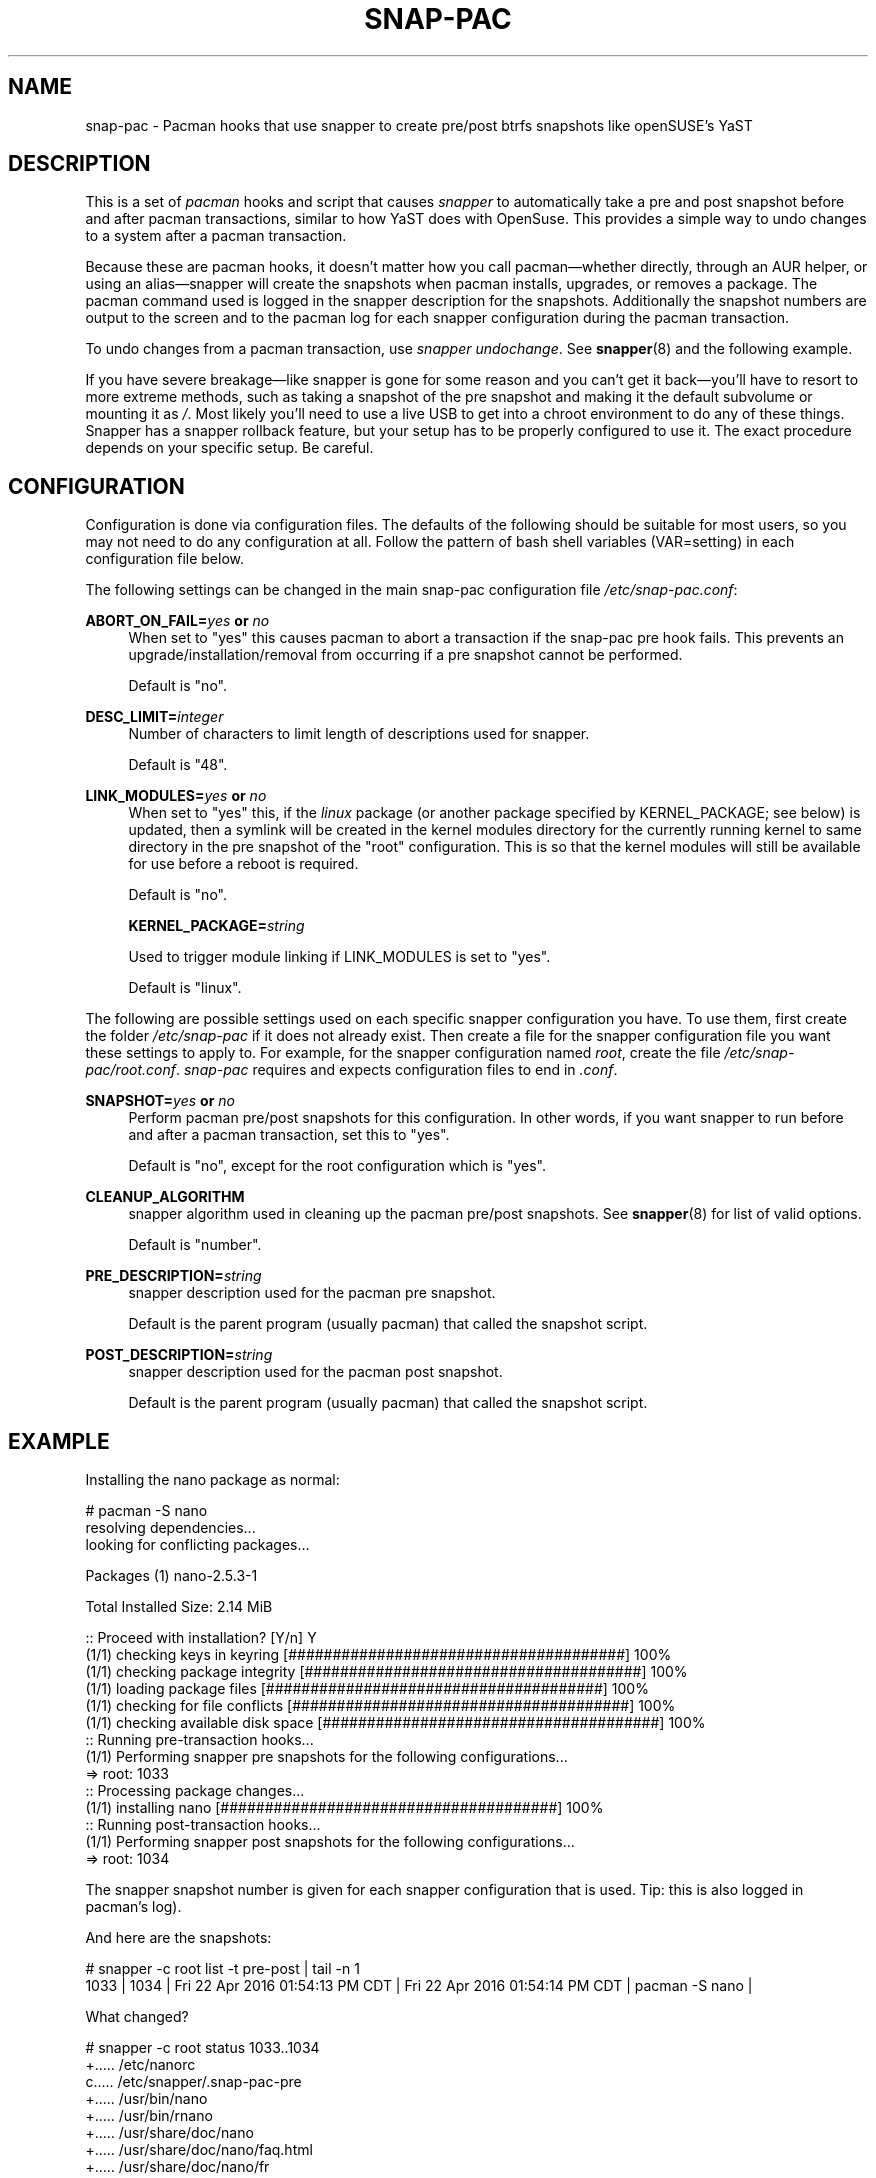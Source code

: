'\" t
.TH SNAP-PAC 8 2017-02-04 SNAP-PAC
.SH NAME
snap-pac \- Pacman hooks that use snapper to create pre/post btrfs snapshots
like openSUSE's YaST 

.SH DESCRIPTION

This is a set of \fIpacman\fR hooks and script that causes \fIsnapper\fR to
automatically take a pre and post snapshot before and after pacman transactions,
similar to how YaST does with OpenSuse. This provides a simple way to undo
changes to a system after a pacman transaction.

Because these are pacman hooks, it doesn't matter how you call pacman—whether
directly, through an AUR helper, or using an alias—snapper will create the
snapshots when pacman installs, upgrades, or removes a package. The pacman
command used is logged in the snapper description for the snapshots.
Additionally the snapshot numbers are output to the screen and to the pacman log
for each snapper configuration during the pacman transaction.

To undo changes from a pacman transaction, use \fIsnapper undochange\fR. See 
\fBsnapper\fR(8) and the following example.

If you have severe breakage—like snapper is gone for some reason and you can't
get it back—you'll have to resort to more extreme methods, such as taking a
snapshot of the pre snapshot and making it the default subvolume or mounting it
as \fI/\fR. Most likely you'll need to use a live USB to get into a chroot
environment to do any of these things. Snapper has a snapper rollback feature,
but your setup has to be properly configured to use it. The exact procedure
depends on your specific setup. Be careful.

.SH CONFIGURATION
Configuration is done via configuration files. The defaults of the
following should be suitable for most users, so you may not need to do
any configuration at all. Follow the pattern of bash shell variables
(VAR=setting) in each configuration file below.

The following settings can be changed in the main snap-pac configuration file
\fI/etc/snap-pac.conf\fR:

\fBABORT_ON_FAIL=\fR\fB\fIyes\fR\fR\fB or \fR\fB\fIno\fR\fR
.RS 4
When set to "yes" this causes pacman to abort a transaction if the snap-pac pre
hook fails.  This prevents an upgrade/installation/removal from occurring if a
pre snapshot cannot be performed.

Default is "no".
.RE

\fBDESC_LIMIT=\fR\fB\fIinteger\fR\fR
.RS 4
Number of characters to limit length of descriptions used for snapper.

Default is "48".
.RE

\fBLINK_MODULES=\fR\fB\fIyes\fR\fR\fB or \fR\fB\fIno\fR\fR
.RS 4
When set to "yes" this, if the \fIlinux\fR package (or another package
specified by KERNEL_PACKAGE; see below) is updated, then a
symlink will be created in the kernel modules directory for the
currently running kernel to same directory in the pre snapshot of the
"root" configuration. This is so that the kernel modules will still be
available for use before a reboot is required. 

Default is "no".

\fBKERNEL_PACKAGE=\fR\fB\fIstring\fR\fR

Used to trigger module linking if LINK_MODULES is set to "yes".

Default is "linux".

.RE

The following are possible settings used on each specific snapper
configuration you have. To use them, first create the folder
\fI/etc/snap-pac\fR if it does not already exist. Then create a file
for the snapper configuration file you want these settings to apply
to. For example, for the snapper configuration named \fIroot\fR,
create the file \fI/etc/snap-pac/root.conf\fR. \fIsnap-pac\fR requires
and expects configuration files to end in \fI.conf\fR.

\fBSNAPSHOT=\fR\fB\fIyes\fR\fR\fB or \fR\fB\fIno\fR\fR
.RS 4
Perform pacman pre/post snapshots for this configuration. In other
words, if you want snapper to run before and after a pacman
transaction, set this to "yes".

Default is "no", except for the root configuration which is "yes".
.RE

.BR CLEANUP_ALGORITHM
.RS 4
snapper algorithm used in cleaning up the pacman pre/post snapshots. See \fBsnapper\fR(8) for list of valid options.

Default is "number". 
.RE

\fBPRE_DESCRIPTION=\fR\fB\fIstring\fR\fR
.RS 4
snapper description used for the pacman pre snapshot.

Default is the parent program (usually pacman) that called the snapshot script.  
.RE

\fBPOST_DESCRIPTION=\fR\fB\fIstring\fR\fR
.RS 4
snapper description used for the pacman post snapshot.

Default is the parent program (usually pacman) that called the snapshot script.  
.RE

.SH EXAMPLE

Installing the nano package as normal:

.EX

    # pacman -S nano
    resolving dependencies...
    looking for conflicting packages...

    Packages (1) nano-2.5.3-1

    Total Installed Size:  2.14 MiB

    :: Proceed with installation? [Y/n] Y
    (1/1) checking keys in keyring                               [######################################] 100%
    (1/1) checking package integrity                             [######################################] 100%
    (1/1) loading package files                                  [######################################] 100%
    (1/1) checking for file conflicts                            [######################################] 100%
    (1/1) checking available disk space                          [######################################] 100%
    :: Running pre-transaction hooks...
    (1/1) Performing snapper pre snapshots for the following configurations...
    => root: 1033
    :: Processing package changes...
    (1/1) installing nano                                        [######################################] 100%
    :: Running post-transaction hooks...
    (1/1) Performing snapper post snapshots for the following configurations...
    => root: 1034

.EE

The snapper snapshot number is given for each snapper configuration that is
used.  Tip: this is also logged in pacman's log).

And here are the snapshots:

.EX

    # snapper -c root list -t pre-post | tail -n 1
    1033  | 1034   | Fri 22 Apr 2016 01:54:13 PM CDT | Fri 22 Apr 2016 01:54:14 PM CDT | pacman -S nano      | 

.EE

What changed?

.EX

    # snapper -c root status 1033..1034
    +..... /etc/nanorc
    c..... /etc/snapper/.snap-pac-pre
    +..... /usr/bin/nano
    +..... /usr/bin/rnano
    +..... /usr/share/doc/nano
    +..... /usr/share/doc/nano/faq.html
    +..... /usr/share/doc/nano/fr
    +..... /usr/share/doc/nano/fr/nano.1.html
    +..... /usr/share/doc/nano/fr/nanorc.5.html
    +..... /usr/share/doc/nano/fr/rnano.1.html

.EE

I truncated the above output, but it continues. See the manpage for snapper to
see what each symbol means. You can also do snapper diff in the same way—I'll
spare you that one.

To undo the upgrade:

.EX

    # snapper -c root undochange 1033..1034
    create:0 modify:3 delete:100

.EE

And nano is now gone, along with all the files it changed:

.EX

    $ pacman -Qi nano
    error: package 'nano' was not found

.EE

.SH TROUBLESHOOTING

.SS snap-pac is only taking snapshots of the root configuration
That's the default behavior. See \fBCONFIGURATION\fR.

.SS No snapshots are being taken when I run pacman
No snapper configurations are set up for snap-pac's pacman hooks. By default
snap-pac will take snapshots for the root configuration and any other
configuration which has SNAPSHOT set to yes in its configuration file.
See CONFIGURATION.

.SS After restoring snapshot from snap-pac, pacman database is locked
The pre/post snaphots are taken while pacman is running, so this is expected.
Follow the instructions pacman gives you (e.g., removing the lock file).

.SH FAQ
.SS Does snap-pac backup non-btrfs /boot partitions?
Nope. But you can add a hook that does it for you. It would be
something like the following:

.EX

    [Trigger]
    Operation = Upgrade
    Operation = Install
    Operation = Remove
    Type = Package
    Target = linux

    [Action]
    Description = Backing up /boot...
    When = PreTransaction
    Exec = /usr/bin/rsync -avzq --delete /boot /.bootbackup

.EE

.SH HOMEPAGE
https://github.com/wesbarnett

.SH AUTHORS
Wes Barnett <wes@wbarnett.us>

.SH SEE ALSO
.BR alpm-hooks (5),
.BR snapper (8),
.BR snapper-configs (5),
.BR pacman (8)

